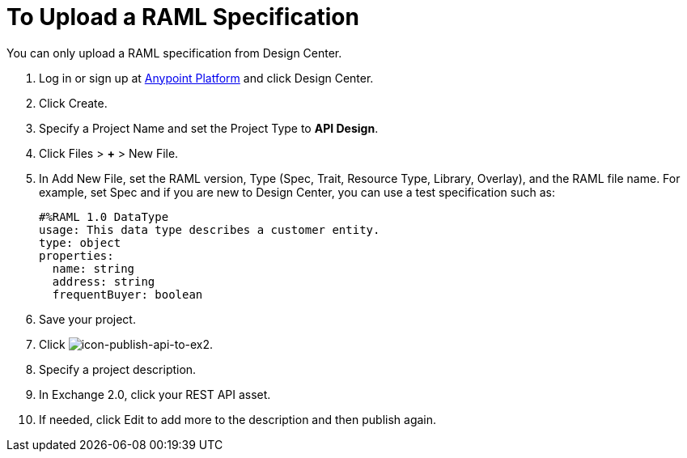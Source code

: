 = To Upload a RAML Specification
:keywords: exchange 2, exchange, raml, add, new, upload, design center

You can only upload a RAML specification from Design Center. 

. Log in or sign up at 
link:https://anypoint.mulesoft.com/#/signin[Anypoint Platform] and click Design Center.
. Click Create.
. Specify a Project Name and set the Project Type to *API Design*.
. Click Files > *+* > New File.
. In Add New File, set the RAML version, Type (Spec, Trait, Resource Type, Library, Overlay), and the RAML file name. For example, set Spec and if you are new to Design Center, you can use a test specification such as:
+
[source,code,linenums]
----
#%RAML 1.0 DataType
usage: This data type describes a customer entity.
type: object
properties: 
  name: string
  address: string
  frequentBuyer: boolean
----
+
. Save your project.
. Click image:icon-publish-api-to-ex2.png[icon-publish-api-to-ex2].
. Specify a project description.
. In Exchange 2.0, click your REST API asset.
. If needed, click Edit to add more to the description and then publish again.
